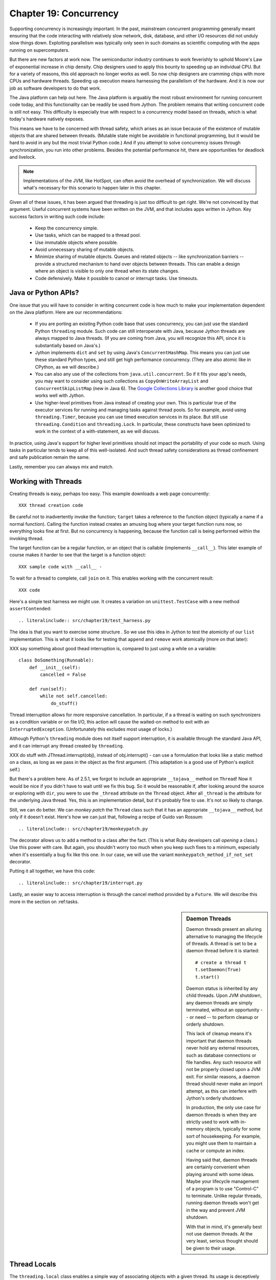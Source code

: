 Chapter 19:  Concurrency
========================

Supporting concurrency is increasingly important. In the past,
mainstream concurrent programming generally meant ensuring that the
code interacting with relatively slow network, disk, database, and
other I/O resources did not unduly slow things down. Exploiting
parallelism was typically only seen in such domains as scientific
computing with the apps running on supercomputers.

But there are new factors at work now. The semiconductor industry
continues to work feverishly to uphold Moore's Law of exponential
increase in chip density. Chip designers used to apply this bounty to
speeding up an individual CPU. But for a variety of reasons, this old
approach no longer works as well. So now chip designers are cramming
chips with more CPUs and hardware threads. Speeding up execution means
harnessing the parallelism of the hardware. And it is now our job as
software developers to do that work.

The Java platform can help out here. The Java platform is arguably the
most robust environment for running concurrent code today, and this
functionality can be readily be used from Jython.  The problem remains
that writing concurrent code is still not easy. This difficulty is
especially true with respect to a concurrency model based on threads,
which is what today's hardware natively exposes.

This means we have to be concerned with thread safety, which arises as
an issue because of the existence of mutable objects that are shared
between threads. (Mutable state might be avoidable in functional
programming, but it would be hard to avoid in any but the most trivial
Python code.) And if you attempt to solve concurrency issues
through synchronization, you run into other problems. Besides the
potential performance hit, there are opportunities for deadlock and
livelock.

.. note::

  Implementations of the JVM, like HotSpot, can often avoid the
  overhead of synchronization. We will discuss what's necessary for
  this scenario to happen later in this chapter.

Given all of these issues, it has been argued that threading is just
too difficult to get right. We're not convinced by that
argument. Useful concurrent systems have been written on the JVM, and
that includes apps written in Jython. Key success factors in writing
such code include:

 * Keep the concurrency simple.

 * Use tasks, which can be mapped to a thread pool.

 * Use immutable objects where possible.

 * Avoid unnecessary sharing of mutable objects. 

 * Minimize sharing of mutable objects. Queues and related objects --
   like synchronization barriers -- provide a structured mechanism to
   hand over objects between threads. This can enable a design where
   an object is visible to only one thread when its state changes.

 * Code defensively. Make it possible to cancel or interrupt
   tasks. Use timeouts.


Java or Python APIs?
--------------------

One issue that you will have to consider in writing concurrent code is
how much to make your implementation dependent on the Java
platform. Here are our recommendations:

  * If you are porting an existing Python code base that uses
    concurrency, you can just use the standard Python ``threading``
    module. Such code can still interoperate with Java, because Jython
    threads are always mapped to Java threads. (If you are coming from
    Java, you will recognize this API, since it is substantially based
    on Java's.)

  * Jython implements ``dict`` and ``set`` by using Java's
    ``ConcurrentHashMap``. This means you can just use these standard
    Python types, and still get high performance concurrency. (They
    are also atomic like in CPython, as we will describe.) 

  * You can also any use of the collections from
    ``java.util.concurrent``. So if it fits your app's needs, you may
    want to consider using such collections as
    ``CopyOnWriteArrayList`` and ``ConcurrentSkipListMap`` (new in
    Java 6). The `Google Collections Library
    <http://code.google.com/p/google-collections/>`_ is another good
    choice that works well with Jython.
   
  * Use higher-level primitives from Java instead of creating your
    own. This is particular true of the executor services for running
    and managing tasks against thread pools. So for example, avoid
    using ``threading.Timer``, because you can use timed execution
    services in its place. But still use ``threading.Condition`` and
    ``threading.Lock``. In particular, these constructs have been
    optimized to work in the context of a with-statement, as we will
    discuss.

In practice, using Java's support for higher level primitives should
not impact the portability of your code so much. Using tasks in
particular tends to keep all of this well-isolated. And such thread
safety considerations as thread confinement and safe publication
remain the same.

Lastly, remember you can always mix and match.


Working with Threads
--------------------

Creating threads is easy, perhaps too easy. This example downloads a
web page concurrently::

  XXX thread creation code

Be careful not to inadvertently invoke the function; ``target`` takes
a reference to the function object (typically a name if a normal
function). Calling the function instead creates an amusing bug where
your target function runs now, so everything looks fine at first. But
no concurrency is happening, because the function call is being
performed within the invoking thread.

The target function can be a regular function, or an object that is
callable (implements ``__call__``). This later example of course makes
it harder to see that the target is a function object::

  XXX sample code with __call__ - 

To wait for a thread to complete, call ``join`` on it. This enables
working with the concurrent result::

  XXX code

Here's a simple test harness we might use. It creates a variation on
``unittest.TestCase`` with a new method ``assertContended``::

  .. literalinclude:: src/chapter19/test_harness.py

The idea is that you want to exercise some structure . So we use this
idea in Jython to test the atomicity of our ``list``
implementation. This is what it looks like for testing that ``append``
and ``remove`` work atomically (more on that later)::

XXX say something about good thead interruption is, compared to just using a while on a variable::

  class DoSomething(Runnable):
      def __init__(self):
          cancelled = False

      def run(self):
          while not self.cancelled:
              do_stuff()

Thread interruption allows for more responsive cancellation. In
particular, if a a thread is waiting on such synchronizers as a
condition variable or on file I/O, this action will cause the
waited-on method to exit with an ``InterruptedException``.
(Unfortunately this excludes most usage of locks.)

Although Python's ``threading`` module does not itself support
interruption, it is available through the standard Java API, and it
can interrupt any thread created by ``threading``.

XXX do stuff with JThread.interrupt(obj), instead of obj.interrupt() -
can use a formulation that looks like a static method on a class, as
long as we pass in the object as the first argument. (This adaptation
is a good use of Python's explicit self.)

But there's a problem here. As of 2.5.1, we forgot to include an
appropriate ``__tojava__`` method on ``Thread``! Now it would be nice
if you didn't have to wait until we fix this bug. So it would be
reasonable if, after looking around the source or exploring with
``dir``, you were to use the ``_thread`` attribute on the ``Thread``
object. After all ``_thread`` is the attribute for the underlying Java
thread. Yes, this is an implementation detail, but it's probably fine
to use. It's not so likely to change.

Still, we can do better. We can *monkey patch* the ``Thread`` class
such that it has an appropriate ``__tojava__`` method, but only if it
doesn't exist. Here's how we can just that, following a recipe of
Guido van Rossum::

  .. literalinclude:: src/chapter19/monkeypatch.py

The decorator allows us to add a method to a class after the
fact. (This is what Ruby developers call *opening* a class.) Use this
power with care. But again, you shouldn't worry too much when you keep
such fixes to a minimum, especially when it's essentially a bug fix
like this one. In our case, we will use the variant
``monkeypatch_method_if_not_set`` decorator.

Putting it all together, we have this code::

  .. literalinclude:: src/chapter19/interrupt.py

Lastly, an easier way to access interruption is through the cancel method
provided by a ``Future``. We will describe this more in the section on
:ref:tasks.

.. sidebar:: Daemon Threads

  Daemon threads present an alluring alternative to managing the
  lifecycle of threads. A thread is set to be a daemon thread before
  it is started::

    # create a thread t
    t.setDaemon(True)
    t.start()

  Daemon status is inherited by any child threads. Upon JVM shutdown,
  any daemon threads are simply terminated, without an opportunity --
  or need -- to perform cleanup or orderly shutdown.

  This lack of cleanup means it's important that daemon threads never
  hold any external resources, such as database connections or file
  handles. Any such resource will not be properly closed upon a JVM
  exit. For similar reasons, a daemon thread should never make an import
  attempt, as this can interfere with Jython's orderly shutdown.

  In production, the only use case for daemon threads is when
  they are strictly used to work with in-memory objects, typically for
  some sort of housekeeping. For example, you might use them to
  maintain a cache or compute an index.

  Having said that, daemon threads are certainly convenient when
  playing around with some ideas. Maybe your lifecycle management of a 
  program is to use "Control-C" to terminate. Unlike regular threads,
  running daemon threads won't get in the way and prevent JVM shutdown.

  With that in mind, it's generally best not use daemon threads. At
  the very least, serious thought should be given to their usage.


Thread Locals
-------------

The ``threading.local`` class enables a simple way of associating
objects with a given thread.  Its usage is deceptively simple. Simply
create an instance of ``threading.local``, or a subclass, and assign
it to a variable or other name. This variable could be global, or part
of some other namespace. So far, this is just like working with any
other object in Python.

Threads then can share the variable, but with a twist: each thread
will see a different, thread-specific version of the object.  This
object can have arbitrary attributes added to it, each of which will
not be visible to other threads::

  XXX code

Other options include subclassing ``threading.local``. As usual, this
allows you to define defaults and specify a more nuanced properties
model. But one unique, and potentially useful, aspect is that any
attributes specified in ``__slots__`` will be *shared* across threads.

However, there's a big problem when working with thread
locals. Usually they don't make sense because threads are not the
right scope. An object or a function is, especially through a
closure. If you are using thread locals, you are implicitly adopting a
model where threads are partitioning the work. But then you are
binding the given piece of work to a thread. This makes using a thread
pool problematic, because you have to clean up after the thread.

 .. sidebar:: Jython's ``ThreadState`` Problem

  In fact, we see this very problem in the Jython runtime. A certain
  amount of context needs to be made available to execute Python
  code. In the past, we would look this ``ThreadState`` up from the
  thread. Historically, this may have been in fact faster in the past,
  but it now slows things down, and unnecessarily limits what a given
  thread can do.  A future refactoring of Jython will likely remove
  the use of ``ThreadState`` completely, simultaneously speeding and
  cleaning things up.

Having said they, thread locals might be useful in certain cases. One
common scenario is one where your code is being called by a component
that you didn't write. You may need to access a thread-local
singleton. And of course, if you are using code whose architecture
mandates thread locals, it's just something you will have to work
with.

But often this is unnecessary. Your code may be different, but Python
gives you good tools to avoid action at a distance. You can use
closures, decorators, even sometimes selectively monkey patching
modules. Take advantage of the fact that Python is a dynamic language,
with strong support for metaprogramming. And remember that the Jython
implementation makes these techniques accessible when working with even
recalcitrant Java code.

In the end, thread locals are an interesting aside. They do not work
well in a task-oriented model, because you don't want to associate
context with a worker thread that will be assigned to arbitrary
tasks. Without a lot of care, this can make for a confused mess.


No Global Interpreter Lock
--------------------------

Jython lacks the global interpreter lock (GIL), which is an
implementation detail of CPython. For CPython, the GIL means that only
one thread *at a time* can run Python code. This restriction also
applies to much of the supporting runtime as well as extension modules
that do not release the GIL. (Unfortunately development efforts to
remove the GIL in CPython have so far only had the effect of slowing
down Python execution significantly.)

The impact of the GIL on CPython programming is that threads are not
as useful as they are in Jython. Concurrency will only be seen in
interacting with I/O as well as scenarios where computation is performed
by an extension module on data structures managed outside of CPython's
runtime. Instead, developers typically will use a process-oriented
model to evade the restrictiveness of the GIL.

Again, Jython does not have the straightjacket of the GIL. This is
because all Python threads are mapped to Java threads and use standard
Java garbage collection support (the main reason for the GIL in
CPython is because of the reference counting GC system). The important
ramification here is that you can use threads for compute-intensive
tasks that are written in Python.


Module Import Lock
------------------

Python does, however, define a *module import lock*, which is implemented by
Jython. This lock is acquired whenever an import of any name is
made. This is true whether the import goes through the import
statement, the equivalent ``__import__`` builtin, or related
code. It's important to note that even if the corresponding module has
already been imported, the module import lock will still be acquired,
if only briefly.

So don't write code like this in a hot loop, especially in threaded
code::

  def slow_things_down():
      from foo import bar, baz
      ...

It may still make sense to defer your imports. Such deferral can
decrease the start time of your app. Just keep in mind that thread(s)
performing such imports will be forced to run single threaded because
of this lock. So it might make sense for your code to perform deferred
imports in a background thread::

  XXX code demoing this

It may be somewhat contrived, but you could even have these imports be
scheduled as tasks::

  XXX code

Here's why we need the module import lock. Upon the first import, the
import procedure runs the (implicit) top-level function of the
module. Even though many modules are often declarative in nature, in
Python all definitions are done at runtime. Such definitions
potentially include further imports (recursive imports). And the
top-level function can certainly perform much more complex tasks. The
module import lock simplifies this setup so that it's safely
published. We will discuss this concept further later in this chapter.

Note that in the current implementation, the module import lock is
global for the entire Jython runtime. This may change in the future.


Working with Tasks
------------------

It's usually best to avoid managing the lifecycle of threads
directly. Instead, the task model often provides a better
abstraction. 

*Tasks* describe the asynchronous computation to be
performed. Although there are other options, the object you ``submit``
to be executed should implement Java's ``Callable`` interface (a
``call`` method without arguments), as this best maps into working
with a Python method or function. Tasks move through the states of
being created, submitted (to an executor), started, and
completed. Tasks can also be cancelled or interrupted.

*Executors* run tasks using a set of threads. This might be one thread,
a thread pool, or as many threads as necessary to run all currently
submitted tasks concurrently. The specific choice comprises the
executor policy. But generally you want to use a thread pool so as to
control the degree of concurrency.

*Futures* allow code to access the result of a computation -- or an
exception, if thrown -- in a task only at the point when it's
needed. Up until that point, the using code can run concurrently with
that task. If it's not ready, a wait-on dependency is introduced.

Given this, here's how we can do this with a one-shot async function
call. This sample code let us download a web page in the background::

  XXX code to download web page

In Jython any other task could be done in this fashion, whether it is
a database query or a computationally intensive task written in Python.

Up until the ``get`` method on the returned future, the caller run
concurrently with this task. The ``get`` call then introduces a
wait-on dependency on the task's completion. (So this is like calling
``join`` on the supporting thread.) Upon completion, either the result
is returned, or an exception is thrown into the caller. This exception
will be one of:

  * InterruptedException

  * ExecutionException. Your code can retrieve the underlying
    exception with the ``cause`` attribute.

(This pushing of the exception into the asynchronous caller is thus
similar to how a coroutine works when ``send`` is called on it.)

Now let's multiplex the downloads of several web pages over a thread
pool::

 XXX code

Shutting down a thread pool should be as simple as calling the
``shutdown`` method on the pool. However, you may need to take in
account this shutdown can happen during extraordinary times in your
code. Here's the Jython version of a robust shutdown function, as
provided in the standard Java docs::

  XXX code

The ``CompletionService`` interface provides a nice abstraction to
working with futures. The scenario is that instead of waiting for all the
futures to complete, as our code did with ``invokeAll``, or otherwise
polling them, the completion service will push futures as they are
completed onto a synchronized queue. This queue can then be consumed,
by consumers running in one or more threads::

  XXX code
 
This setup enables a natural flow.

XXX
Although it may be tempting to then schedule everything through the
completion service's queue, there are limits. For example, if you're
writing a scalable web spider, you would want to externalize this work
queue. But for simple manangement, it would certainly suffice.


.. sidebar:: Why Use Tasks Instead of Threads

  A common practice too often seen in production code is the addition
  of threading in a haphazard fashion:

   * Heterogeneous threads. Perhaps you have one thread that queries
     the database. And another that rebuilds an associated index. What
     happens when you need to add another query?

   * Dependencies are managed through a variety of channels, instead
     of being formally structured. This can result in a rats' nest of
     threads synchronizing on a variety of objects, often with timers
     and other event sources thrown in the mix.

  It's certainly possible to make this sort of setup work. Just debug
  away. But using tasks, with explicit wait-on dependencies and time
  scheduling, makes it far simpler to build a simple, scalable system.


Thread Safety
-------------

Thread safety addresses such questions as:

  * Can the (unintended) interaction of two or more threads corrupt a
    mutable object? This is especially dangerous for a collection like
    a list or a dictionary, because such corruption could potentially
    render the underlying data structure unusable or even produce
    infinite loops when traversing it.

  * Can an update get lost? Perhaps the canonical example is
    incrementing a counter. In this case, there can be a data race with
    another thread in the time between retrieving the current value,
    and then updating with the incremented value.

Jython ensures that its underlying mutable collection types --
``dict``, ``list``, and ``set`` -- cannot be be corrupted by using
code. But updates still might get lost in a data race.

However, other Java collection objects that your code might use would
typically not have such no-corruption guarantees. If you need to use
``LinkedHashMap``, so as to support an ordered dictionary, you will
need to consider thread safety if it will be both shared and mutated.

Here's a simple test harness you can use to test some aspects of the
thread safety of your code::

  .. literalinclude:: src/chapter19/test_harness.py

The idea is to to apply a sequence of operations that perform an
operation, then reverse it. One step forward, one step back. The net
result should be right where you started, and in the case of a
collection, how it started. Here's how we can test ``append`` and
``remove`` on a ``list``::

  .. literalinclude:: src/chapter19/test_list.py

Of course these concerns do not apply at all to immutable
objects. Commonly used objects like strings, numbers, datetimes,
tuples, and frozen sets are immutable. And you can create your own
immutable objects too.

There are a number of other strategies in solving thread safety issues. We
will look at them as follows:

 * Synchronization

 * Atomicity

 * Thread Confinement

 * Safe Publication


Synchronization
~~~~~~~~~~~~~~~

We use synchronization to control the entry of threads into code
blocks corresponding to synchronizable resources. Through this control
we can prevent data races, assuming a correct synchronization
protocol. (This can be a big assumption!)

A ``threading.Lock`` ensures entry by only one thread. (In Jython, but
unlike CPython, such locks are always reentrant; there's no
distinction between ``threading.Lock`` and ``threading.RLock``.) Other
threads have to wait until that thread exits the lock. Such explicit
locks are the simplest and perhaps most portable synchronization to
perform.

You should generally manage the entry and exit of such locks through a
with-statement; failing that, you must use a try-finally to ensure
that the lock is always released when exiting a block of code.

Here's some example code using the with-statement. The code allocates
a lock, then shares it amongst some tasks::

  XXX use task harness

  from threading import Lock

  counter_lock = Lock()
  with counter_lock:
      # XXX contended counter
    
Alternatively, you can do this with try-finally::

  XXX try-finally version

But don't do this. It's actually slower than the with-statement. And using the
with-statement version also results in more idiomatic Python code.

Another possibility is to use the ``synchronize`` module, which is specific to
Jython. This module provides a``make_synchronized`` decorator
function, which wraps any callable in Jython in a ``synchronized``
block::

  from synchronize import make_synchronized

  counter = 0

  @make_synchronized
  def increment_counter():
      global counter
      counter += 1
  
  # use threading test harness

  # XXX verify this works with decorating methods too, but it should; perhaps
  # rewrite to use just that and avoid the above global

In this case, you don't need to explicitly release anything. Even in
the the case of an exception, the synchronization lock is always
released upon exit from the function. If you want to synchronize a
smaller block of code, you can do it like this, through a nested
function that is synchronized::

  XXX code with an inner synchronized function

Howver, you probably want to use an explicit ``Lock`` instead of the
``make_synchronized`` decorator. Jython's current runtime (as of
2.5.1) executes code using the with-statement to a form
that the JVM can execute more efficiently::

  XXX demo two versions with timeit

(But this may change in a later release of Jython.) In addition,
explicit locks give greater flexibility in terms of controlling
execution.

The ``threading`` module offers portablity, but it's also
minimalist. You may want to use the synchronizers in
``Java.util.concurrent``, instead of their wrapped versions in
``threading``. In particular, this approach is necessary if you want
to wait on a lock with a timeout::

  XXX code demoing timeout

You can always use factories like ``Collections.synchronizedMap``,
when applicable, to ensure the underlying object has the desired
synchronization::

  XXX code

Deadlocks
~~~~~~~~~

But use synchronizaton carefully. This code will always eventually
deadlock::

  .. literalinclude:: src/chapter19/deadlock.py

Deadlock results from a cycle of any length of wait-on
dependencies. For example, Alice is waiting on Bob, but Bob is waiting
on Alice. Without a timeout or other change in strategy -- Alice just
gets tired of waiting on Bob! -- this deadlock will not be broken.

Avoiding deadlocks can be done by never acquiring locks such that a
cycle like that can be created. Bob always allows Alice to go first,
in the example above. However, this is not always easy to do. Often, a
more robust strategy is to allow for timeouts.


Other Synchronization Objects
~~~~~~~~~~~~~~~~~~~~~~~~~~~~~

The ``Queue`` module implements a first-in, first-out synchronized
queue. (Synchronized queues are also called blocking queues, and
that's how they are described in ``java.util.concurrent``.) Such
queues represent a thread-safe way to send objects from one or more
producing threads to one or more consuming threads.

For example, here's a standard way to implement a task queue in
Python. This allows you to distribute work to a thread pool.  Rather
than put in a tuple that describes the work to the consuming thread,
it's probably best to encapsulate. The easiest way to do this is to
define a ``__call__`` method. For compatibility with Java, you can
alias that to ``call`` too::

  .. literalinclude:: src/chapter19/worker.py

Often, you will define a poision object to shut down the queue. This
will allow any consuming, but waiting threads to immediately shut
down. (Or use Java's support for executors to get an off-the-shelf
solution.)

If you need to implement another policy, such as last-in, first-out or
based on a priority, you can use the comparable synchronized queues in
``java.util.concurrent`` as appropriate.  (Note these have since been
implemented in Python 2.6, so they will be made available when Jython
2.6 is eventually released.)

``Condition`` objects allow for one thread to ``notify`` another thread
that's waiting on a condition to wake up; ``notifyAll`` is used to
wake up all such threads. Along with ``Queue``, this is probably the
most versatile of the synchronizing objects for real usage.

``Condition`` objects are always associated with a ``Lock``. You use
them like this. Your code needs to bracket waiting and notifying the
condition by acquiring a lock, then finally (as always!) releasing
it. As usual, this is easiest done in the context of the
with-statement::

  .. literalinclude:: src/chapter19/condition.py

For example, here's how we actually implement a ``Queue`` in the
standard library of Jython (just modified here to use the
with-statement). We can't use a standard Java blocking queue, because
the requirement of being able to join on the queue when there's no
more work to be performed requires a third condition variable::

  .. literalinclude:: src/chapter19/Queue.py

There are other mechanisms to synchronize, including exchangers,
barriers, latches, etc. You can use semaphores to describe scenarios
where it's possible for multiple threads to enter. Or use locks that
are set up to distinguish reads from writes. There are many
possibilities.


Atomic Operations
~~~~~~~~~~~~~~~~~

An atomic operation is inherently thread safe. Data races and object
corruption do not occur. And it's not possible for other threads to
see an inconsistent view.

Atomic operations are therefore simpler to use than
synchronization. In addition, atomic operations will often use
underlying support in the CPU, such as a ``compare-and-swap``
instruction. Or they may use locking too. The important thing to know
is that the lock is not directly visible. Also, if synchronization is
used, it's not possible to expand the scope of the synchronization. In
particular, callbacks and iteration are not feasible.

Python guarantees the atomicity of certain operations, although at
best it's only informally documented. Fredrik Lundh's article on
"Thread Synchronization Methods in Python" summarizes the mailing list
dicussions and the state of the CPython implementation. Quoting his
article, the following are atomic operations for Python code:

  * Reading or replacing a single instance attribute

  * Reading or replacing a single global variable

  * Fetching an item from a list

  * Modifying a list in place (e.g. adding an item using append)

  * Fetching an item from a dictionary

  * Modifying a dictionary in place (e.g. adding an item, or calling
    the clear method)

Although unstated, this also applies to equivalent ops on the
builtin ``set`` type.

For CPython, this atomicity emerges from combining its Global
Interpreter Lock (GIL), the Python bytecode virtual machine execution
loop, and the fact that types like ``dict`` and ``list`` are
implemented natively in C and do not release the GIL.

Despite the fact that this is in some sense accidentally emergent, it
is a useful simplification for the developer. And it's what existing
Python code expects. So this is what we have implemented in Jython.

In particular, because ``dict`` is a ``ConcurrentHashMap``, we also
expose the following methods to atomically update dictionaries::

  * ``setifabsent``

  * ``update``

It's important to note that iterations are not atomic::

  .. literalinclude:: src/chapter19/unsafe_iteration.py

And you can't construct an atomic counter this way either::

  .. literalinclude:: src/chapter19/unsafe_counter.py

But you can get an atomic counter by using a Java class like
``AtomicInteger``::

  .. literalinclude:: src/chapter19/atomic_integer.py

Atomic operations are useful, but they are pretty limited too. Often,
you still need to use synchronization to prevent data races. And this
has to be done with care to avoid deadlocks and starvation.


Thread Confinement
~~~~~~~~~~~~~~~~~~

Thread confinement is often the best solution to resolve most of the
problems seen in working with mutable objects. In practice, you
probably don't need to share a large percentage of the mutable objects
used in your code. Very simply put, if you don't share, then thread
safety issues go away.

Not all problems can be reduced to using thread confinement. There are
likely some shared objects in your system, but in practice most can be
eliminated. And often the shared state is someone else's problem:

  * Intermediate objects don't require sharing. For example, if you
    are building up a buffer that is only pointed to by a local
    variable, you don't need to synchronize. It's an easy prescription
    to follow, so long as you are not trying to keep around these
    intermediate objects to avoid allocation overhead. Don't do that.

  * Producer-consumer. Construct an object in one thread, then hand it
    off to another thread. You just need to use an appropriate
    synchronizer object, such as a ``Queue``.

  * Application containers. The typical database-driven web
    applications makes for the classic case. For example, if you are
    using ModJy, then the database connection pools and thread pools
    are the responsibility of the servlet container. And they are not
    directly observable. (But don't do things like share database
    connections across threads.) Caches and databases then are where
    you will see shared state.

  * Actors. The actor model is another good example. Send and receive
    messages to an actor (effectively an independent thread) and let
    it manipulate any objects it owns on your behalf. Effectively this
    reduces the problem to sharing one mutable object, the message
    queue. The message queue can then ensure any accesses are
    appropriately serialized, so there are no thread safety issues.

Unfortunately thread confinement is not without issues in Jython. For
example, if you use ``StringIO``, you have to pay the cost that this
class uses ``list``, which is synchronized. Although it's possible to
further optimize the Jython implementation of the Python standard
library, if a section of code is hot enough, you may want to consider
rewriting that in Java to ensure no additional synchronization
overhead.

Lastly, thread confinement is not perfect in Python, because of the
possibility of introspecting on frame objects. This means your code
can see local variables in other threads, and the objects they point
to. But this is really more of an issue for how optimizable Jython is
when run on the JVM. It won't cause thread safety issues if you don't
exploit this loophole. We will discuss this more in the section on the
Python Memory Model.


Python Memory Model
-------------------

Reasoning about concurrency in Python is easier than in Java. This is
because the memory model is not as surprising to our conventional
reasoning about how programs operate. However, this also means that
Python code sacrifices significant performance to keep it simpler.

Here's why. In order to maximize Java performance, it's allowed for a
CPU to arbitrarily re-order the operations performed by Java code,
subject to the constraints imposed by *happens-before* and
*synchronizes-with* relationships. (The published `Java memory model
<http://java.sun.com/docs/books/jls/third_edition/html/memory.html>`_
goes into more details on these constraints.)

Although such reordering is not visible within a given thread, the
problem is that it's visible to other threads. Of course, this
visibility only applies to changes made to non-local objects; thread
confinement still applies.

In particular, this means you cannot rely on the apparent sequential
ordering of Java code when looking at two or more threads.

Python is different. The fundamental thing to know about
Python, and what we have implemented in Jython, is that setting any
attribute in Python is a volatile write; and getting any
attribute is a volatile read. This is because Python attributes are
stored in dictionaries, and in Jython, this follows the semantics of
the backing ``ConcurrentHashMap``. So ``get`` and ``set`` are
volatile.

So this means that Python code has sequential consistency. Execution
follows the ordering of statements in the code. There are no surprises
here.

And this means that *safe publication* is pretty much trivial in
Python, when compared to Java. Safe publication means the thread safe
association of an object with a name. Because this is always a
memory-fenced operation in Python, your code simply needs to ensure
that the object itself is built in a thread-safe fashion; then publish
it all at once by setting the appropriate variable to this object.

If you need to create module-level objects -- singletons -- then you
should do this in the top-level script of the module so that the
module import lock is in effect.


Conclusion
----------

XXX various recommendations
summarize some stuff, especially around safe publication